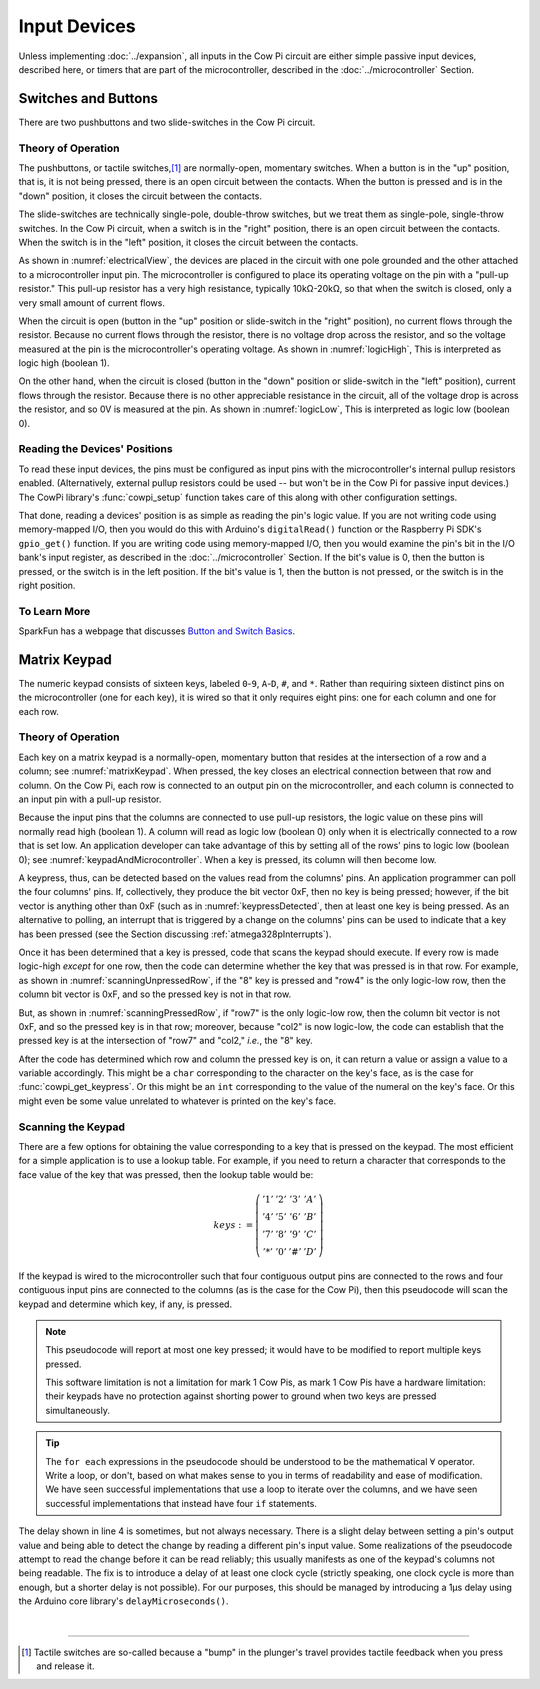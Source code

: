 Input Devices
=============

Unless implementing :doc:`../expansion`, all inputs in the Cow Pi circuit are either simple passive input devices, described here, or timers that are part of the microcontroller, described in the :doc:`../microcontroller` Section.

Switches and Buttons
--------------------

There are two pushbuttons and two slide-switches in the Cow Pi circuit.

Theory of Operation
^^^^^^^^^^^^^^^^^^^

The pushbuttons, or tactile switches,\ [#]_ are normally-open, momentary switches.
When a button is in the "up" position, that is, it is not being pressed, there is an open circuit between the contacts.
When the button is pressed and is in the "down" position, it closes the circuit between the contacts.

..  _pushbutton:
..  tikz:: The pushbuttons used in the Cow Pi are normally-open, momentary switches.
    :align: center

    \begin{tikzpicture}[x=.05in, y=.05in]
        \draw (-4,0) -- (-1.5,0);
        \draw[black, fill=black] (-1.5,0) circle (.5);
        \draw (4,0) -- (1.5,0);
        \draw[black, fill=black] (1.5,0) circle (.5);
        \draw (-2,1.5) -- (2,1.5);
        \draw (0,3.5) -- (0,1.5);
    \end{tikzpicture}


The slide-switches are technically single-pole, double-throw switches, but we treat them as single-pole, single-throw switches.
In the Cow Pi circuit, when a switch is in the "right" position, there is an open circuit between the contacts.
When the switch is in the "left" position, it closes the circuit between the contacts.

..  _slideSwitch:
..  tikz:: We treat the slide-switches used in the Cow Pi as single-pole, single-throw switches.
    :align: center

    \begin{tikzpicture}[x=.05in, y=.05in]
        \draw(0,5) -- (0,2);
        \draw[black, fill=black] (0,2) circle (0.5);
        \draw (0,-5) -- (0,-2);
        \draw[black, fill=black] (0,-2) circle (0.5);
        \draw (0,-2) -- (2,2);
    \end{tikzpicture}


As shown in :numref:`electricalView`, the devices are placed in the circuit with one pole grounded and the other attached to a microcontroller input pin.
The microcontroller is configured to place its operating voltage on the pin with a "pull-up resistor."
This pull-up resistor has a very high resistance, typically 10kΩ-20kΩ, so that when the switch is closed, only a very small amount of current flows.

..  _electricalView:
..  tikz:: Tactile switches and slide switches have one pole grounded and the other connected to a pin with a pull-up resistor.
    :align: center

    \begin{tikzpicture}[x=.05in, y=.05in]
        \draw (-24,0) -- (-21.5,0);
        \draw[black, fill=black] (-21.5,0) circle (.5);
        \draw (-16,0) -- (-18.5,0);
        \draw[black, fill=black] (-18.5,0) circle (.5);
        \draw (-18.5,-2.5) node {\rotatebox{-90}{\tiny pin}};
        \draw (-22,1.5) -- (-18,1.5);
        \draw (-20,3.5) -- (-20,1.5);
        \draw (-24,0) -- (-24,-5);
        \draw (-22.5,-5) -- (-25.5,-5);
        \draw (-23,-5.5) -- (-25,-5.5);
        \draw (-23.5,-6) -- (-24.5,-6);
        \draw (-16,0) -- (-16,5) -- ++(.5,.25) -- ++(-1,.5) -- ++(1,.5) -- ++(-1,.5) -- ++(1,.5) -- ++(-1,.5) -- ++(.5,.25) -- ++(0,1) -- ++(1,0) -- ++(-1,1) -- ++(-1,-1) -- ++(1,0);

        \draw(20,5) -- (20,2);
        \draw[black, fill=black] (20,2) circle (0.5);
        \draw(17.5,2) node {\tiny pin};
        \draw (20,-5) -- (20,-2);
        \draw[black, fill=black] (20,-2) circle (0.5);
        \draw (20,-2) -- (22,2);
        \draw (18.5,-5) -- (21.5,-5);
        \draw (19,-5.5) -- (21,-5.5);
        \draw (19.5,-6) -- (20.5,-6);
        \draw (20,5) -- ++(.5,.25) -- ++(-1,.5) -- ++(1,.5) -- ++(-1,.5) -- ++(1,.5) -- ++(-1,.5) -- ++(.5,.25) -- ++(0,1) -- ++(1,0) -- ++(-1,1) -- ++(-1,-1) -- ++(1,0);
    \end{tikzpicture}


When the circuit is open (button in the "up" position or slide-switch in the "right" position), no current flows through the resistor.
Because no current flows through the resistor, there is no voltage drop across the resistor, and so the voltage measured at the pin is the microcontroller's operating voltage.
As shown in :numref:`logicHigh`, This is interpreted as logic high (boolean 1).

..  _logicHigh:
..  tikz:: When a switch is open, the pin reads high.
    :align: center

    \begin{tikzpicture}[x=.05in, y=.05in]
        \draw (-24,0) -- (-21.5,0);
        \draw[black, fill=black] (-21.5,0) circle (.5);
        \draw (-16,0) -- (-18.5,0);
        \draw[black, fill=black] (-18.5,0) circle (.5);
        \draw (-18.5,-2.5) node {1};
        \draw (-22,1.5) -- (-18,1.5);
        \draw (-20,3.5) -- (-20,1.5);

        \draw(20,5) -- (20,2);
        \draw[black, fill=black] (20,2) circle (0.5);
        \draw(18,2) node {1};
        \draw (20,-5) -- (20,-2);
        \draw[black, fill=black] (20,-2) circle (0.5);
        \draw (20,-2) -- (22,2);
    \end{tikzpicture}

On the other hand, when the circuit is closed (button in the "down" position or slide-switch in the "left" position), current flows through the resistor.
Because there is no other appreciable resistance in the circuit, all of the voltage drop is across the resistor, and so 0V is measured at the pin.
As shown in :numref:`logicLow`, This is interpreted as logic low (boolean 0).


..  _logicLow:
..  tikz:: When a switch is closed, the pin reads low.
    :align: center

    \begin{tikzpicture}[x=.05in, y=.05in]
        \draw (-24,0) -- (-21.5,0);
        \draw[black, fill=black] (-21.5,0) circle (.5);
        \draw (-16,0) -- (-18.5,0);
        \draw[black, fill=black] (-18.5,0) circle (.5);
        \draw (-18.5,-2.5) node {0};
        \draw (-22,.6) -- (-18,.6);
        \draw (-20,2.6) -- (-20,.6);

        \draw(20,5) -- (20,2);
        \draw[black, fill=black] (20,2) circle (0.5);
        \draw(18,2) node {0};
        \draw (20,-5) -- (20,-2);
        \draw[black, fill=black] (20,-2) circle (0.5);
        \draw (20,-2) -- (20.7,2.5);
    \end{tikzpicture}



Reading the Devices' Positions
^^^^^^^^^^^^^^^^^^^^^^^^^^^^^^

To read these input devices, the pins must be configured as input pins with the microcontroller's internal pullup resistors enabled.
(Alternatively, external pullup resistors could be used -- but won't be in the Cow Pi for passive input devices.)
The CowPi library's :func:`cowpi_setup` function takes care of this along with other configuration settings.

That done, reading a devices' position is as simple as reading the pin's logic value.
If you are not writing code using memory-mapped I/O, then you would do this with Arduino's ``digitalRead()`` function or the Raspberry Pi SDK's ``gpio_get()`` function.
If you are writing code using memory-mapped I/O, then you would examine the pin's bit in the I/O bank's input register, as described in the :doc:`../microcontroller` Section.
If the bit's value is 0, then the button is pressed, or the switch is in the left position.
If the bit's value is 1, then the button is not pressed, or the switch is in the right position.


To Learn More
^^^^^^^^^^^^^

SparkFun has a webpage that discusses `Button and Switch Basics <https://learn.sparkfun.com/tutorials/button-and-switch-basics>`_\ .


Matrix Keypad
-------------

The numeric keypad consists of sixteen keys, labeled ``0``-``9``, ``A``-``D``, ``#``, and ``*``.
Rather than requiring sixteen distinct pins on the microcontroller (one for each key), it is wired so that it only requires eight pins: one for each column and one for each row.

Theory of Operation
^^^^^^^^^^^^^^^^^^^

Each key on a matrix keypad is a normally-open, momentary button that resides at the intersection of a row and a column;
see :numref:`matrixKeypad`.
When pressed, the key closes an electrical connection between that row and column.
On the Cow Pi, each row is connected to an output pin on the microcontroller, and each column is connected to an input pin with a pull-up resistor.

..  _matrixKeypad:
..  tikz:: Each key on the keypad is at the intersection of a row and a column.
    :align: center

    \begin{tikzpicture}[x=.1in, y=.1in]
        \draw (7,10) node {1} +(3,0) node {2} +(6,0) node {3} +(9,0) node {A}
            +(0,-3) node {4} +(3,-3) node {5} +(6,-3) node {6} +(9,-3) node {B}
            +(0,-6) node {7} +(3,-6) node {8} +(6,-6) node {9} +(9,-6) node {C}
            +(0,-9) node {*} +(3,-9) node {0} +(6,-9) node {\#} +(9,-9) node {D};
        \draw (0,9) node {row1} ++(3,0) -- ++(15,0);
        \draw (0,6) node {row4} ++(3,0) -- ++(15,0);
        \draw (0,3) node {row7} ++(3,0) -- ++(15,0);
        \draw (0,0) node {row*} ++(3,0) -- ++(15,0);
        \draw (6,15) node {\rotatebox{-90}{col1}} ++(0,-3) -- ++(0,-2.5) ++(0,-1) -- ++(0,-2) ++(0,-1) -- ++(0,-2) ++(0,-1) -- ++(0,-2) ++(0,-1) -- ++(0,-2);
        \draw (6,9.5) arc [start angle=90, end angle=-90, radius=.5] ++(0,-2) arc [start angle=90, end angle=-90, radius=.5] ++(0,-2) arc [start angle=90, end angle=-90, radius=.5] ++(0,-2) arc [start angle=90, end angle=-90, radius=.5];
        \draw (9,15) node {\rotatebox{-90}{col2}} ++(0,-3) -- ++(0,-2.5) ++(0,-1) -- ++(0,-2) ++(0,-1) -- ++(0,-2) ++(0,-1) -- ++(0,-2) ++(0,-1) -- ++(0,-2);
        \draw (9,9.5) arc [start angle=90, end angle=-90, radius=.5] ++(0,-2) arc [start angle=90, end angle=-90, radius=.5] ++(0,-2) arc [start angle=90, end angle=-90, radius=.5] ++(0,-2) arc [start angle=90, end angle=-90, radius=.5];
        \draw (12,15) node {\rotatebox{-90}{col3}} ++(0,-3) -- ++(0,-2.5) ++(0,-1) -- ++(0,-2) ++(0,-1) -- ++(0,-2) ++(0,-1) -- ++(0,-2) ++(0,-1) -- ++(0,-2);
        \draw (12,9.5) arc [start angle=90, end angle=-90, radius=.5] ++(0,-2) arc [start angle=90, end angle=-90, radius=.5] ++(0,-2) arc [start angle=90, end angle=-90, radius=.5] ++(0,-2) arc [start angle=90, end angle=-90, radius=.5];
        \draw (15,15) node {\rotatebox{-90}{colA}} ++(0,-3) -- ++(0,-2.5) ++(0,-1) -- ++(0,-2) ++(0,-1) -- ++(0,-2) ++(0,-1) -- ++(0,-2) ++(0,-1) -- ++(0,-2);
        \draw (15,9.5) arc [start angle=90, end angle=-90, radius=.5] ++(0,-2) arc [start angle=90, end angle=-90, radius=.5] ++(0,-2) arc [start angle=90, end angle=-90, radius=.5] ++(0,-2) arc [start angle=90, end angle=-90, radius=.5];
    \end{tikzpicture}

Because the input pins that the columns are connected to use pull-up resistors, the logic value on these pins will normally read high (boolean 1).
A column will read as logic low (boolean 0) only when it is electrically connected to a row that is set low.
An application developer can take advantage of this by setting all of the rows' pins to logic low (boolean 0);
see :numref:`keypadAndMicrocontroller`.
When a key is pressed, its column will then become low.

..  _keypadAndMicrocontroller:
..  tikz:: Detecting a keypress is possible by setting each row low and monitoring whether any column becomes low.
    :align: center

    \begin{tikzpicture}[x=.1in, y=.1in]
        \draw (7,10) node {1} +(3,0) node {2} +(6,0) node {3} +(9,0) node {A}
        +(0,-3) node {4} +(3,-3) node {5} +(6,-3) node {6} +(9,-3) node {B}
        +(0,-6) node {7} +(3,-6) node {8} +(6,-6) node {9} +(9,-6) node {C}
        +(0,-9) node {*} +(3,-9) node {0} +(6,-9) node {\#} +(9,-9) node {D};
        \draw (0,5) node {\rotatebox{-90}{$\mu$C outputs set low}};
        \draw (0,9) +(2,0) node {0} ++(3,0) -- ++(15,0);
        \draw (0,6) +(2,0) node {0} ++(3,0) -- ++(15,0);
        \draw (0,3) +(2,0) node {0} ++(3,0) -- ++(15,0);
        \draw (0,0) +(2,0) node {0} ++(3,0) -- ++(15,0);
        \draw (9,15) node {$\mu$C inputs with pull-up resistors};
        \draw (6,15) +(0,-2) node {1} ++(0,-3) -- ++(0,-2.5) ++(0,-1) -- ++(0,-2) ++(0,-1) -- ++(0,-2) ++(0,-1) -- ++(0,-2) ++(0,-1) -- ++(0,-2);
        \draw (6,9.5) arc [start angle=90, end angle=-90, radius=.5] ++(0,-2) arc [start angle=90, end angle=-90, radius=.5] ++(0,-2) arc [start angle=90, end angle=-90, radius=.5] ++(0,-2) arc [start angle=90, end angle=-90, radius=.5];
        \draw (9,15) +(0,-2) node {1} ++(0,-3) -- ++(0,-2.5) ++(0,-1) -- ++(0,-2) ++(0,-1) -- ++(0,-2) ++(0,-1) -- ++(0,-2) ++(0,-1) -- ++(0,-2);
        \draw (9,9.5) arc [start angle=90, end angle=-90, radius=.5] ++(0,-2) arc [start angle=90, end angle=-90, radius=.5] ++(0,-2) arc [start angle=90, end angle=-90, radius=.5] ++(0,-2) arc [start angle=90, end angle=-90, radius=.5];
        \draw (12,15) +(0,-2) node {1} ++(0,-3) -- ++(0,-2.5) ++(0,-1) -- ++(0,-2) ++(0,-1) -- ++(0,-2) ++(0,-1) -- ++(0,-2) ++(0,-1) -- ++(0,-2);
        \draw (12,9.5) arc [start angle=90, end angle=-90, radius=.5] ++(0,-2) arc [start angle=90, end angle=-90, radius=.5] ++(0,-2) arc [start angle=90, end angle=-90, radius=.5] ++(0,-2) arc [start angle=90, end angle=-90, radius=.5];
        \draw (15,15) +(0,-2) node {1} ++(0,-3) -- ++(0,-2.5) ++(0,-1) -- ++(0,-2) ++(0,-1) -- ++(0,-2) ++(0,-1) -- ++(0,-2) ++(0,-1) -- ++(0,-2);
        \draw (15,9.5) arc [start angle=90, end angle=-90, radius=.5] ++(0,-2) arc [start angle=90, end angle=-90, radius=.5] ++(0,-2) arc [start angle=90, end angle=-90, radius=.5] ++(0,-2) arc [start angle=90, end angle=-90, radius=.5];
    \end{tikzpicture}

A keypress, thus, can be detected based on the values read from the columns' pins.
An application programmer can poll the four columns' pins.
If, collectively, they produce the bit vector 0xF, then no key is being pressed;
however, if the bit vector is anything other than 0xF (such as in :numref:`keypressDetected`, then at least one key is being pressed.
As an alternative to polling, an interrupt that is triggered by a change on the columns' pins can be used to indicate that a key has been pressed (see the Section discussing :ref:`atmega328pInterrupts`).

..  _keypressDetected:
..  tikz:: Pressing a key, such as "8", causes the column bit vector to be something other than 0xF.
    :align: center

    \begin{tikzpicture}[x=.1in, y=.1in]
        \draw (7,10) node {1} +(3,0) node {2} +(6,0) node {3} +(9,0) node {A}
        +(0,-3) node {4} +(3,-3) node {5} +(6,-3) node {6} +(9,-3) node {B}
        +(0,-6) node {7} +(3,-6) node {8} +(6,-6) node {9} +(9,-6) node {C}
        +(0,-9) node {*} +(3,-9) node {0} +(6,-9) node {\#} +(9,-9) node {D};
        \draw (0,5) node {\rotatebox{-90}{$\mu$C outputs set low}};
        \draw (0,9) +(2,0) node {0} ++(3,0) -- ++(15,0);
        \draw (0,6) +(2,0) node {0} ++(3,0) -- ++(15,0);
        \draw (0,3) +(2,0) node {0} ++(3,0) -- ++(15,0);
        \draw (0,0) +(2,0) node {0} ++(3,0) -- ++(15,0);
        \draw (9,15) node {$\mu$C inputs with pull-up resistors};
        \draw (6,15) +(0,-2) node {1} ++(0,-3) -- ++(0,-2.5) ++(0,-1) -- ++(0,-2) ++(0,-1) -- ++(0,-2) ++(0,-1) -- ++(0,-2) ++(0,-1) -- ++(0,-2);
        \draw (6,9.5) arc [start angle=90, end angle=-90, radius=.5] ++(0,-2) arc [start angle=90, end angle=-90, radius=.5] ++(0,-2) arc [start angle=90, end angle=-90, radius=.5] ++(0,-2) arc [start angle=90, end angle=-90, radius=.5];
        \draw (9,15) +(0,-2) node {0} ++(0,-3) -- ++(0,-2.5) ++(0,-1) -- ++(0,-2) ++(0,-1) -- ++(0,-2) ++(0,-1) -- ++(0,-2) ++(0,-1) -- ++(0,-2);
        \draw (9,9.5) arc [start angle=90, end angle=-90, radius=.5] ++(0,-2) arc [start angle=90, end angle=-90, radius=.5] ++(0,-2) arc [start angle=90, end angle=-90, radius=.5] ++(0,-2) arc [start angle=90, end angle=-90, radius=.5];
        \draw (12,15) +(0,-2) node {1} ++(0,-3) -- ++(0,-2.5) ++(0,-1) -- ++(0,-2) ++(0,-1) -- ++(0,-2) ++(0,-1) -- ++(0,-2) ++(0,-1) -- ++(0,-2);
        \draw (12,9.5) arc [start angle=90, end angle=-90, radius=.5] ++(0,-2) arc [start angle=90, end angle=-90, radius=.5] ++(0,-2) arc [start angle=90, end angle=-90, radius=.5] ++(0,-2) arc [start angle=90, end angle=-90, radius=.5];
        \draw (15,15) +(0,-2) node {1} ++(0,-3) -- ++(0,-2.5) ++(0,-1) -- ++(0,-2) ++(0,-1) -- ++(0,-2) ++(0,-1) -- ++(0,-2) ++(0,-1) -- ++(0,-2);
        \draw (15,9.5) arc [start angle=90, end angle=-90, radius=.5] ++(0,-2) arc [start angle=90, end angle=-90, radius=.5] ++(0,-2) arc [start angle=90, end angle=-90, radius=.5] ++(0,-2) arc [start angle=90, end angle=-90, radius=.5];
        \draw[gray, fill=red] (9,3) circle (.5);
    \end{tikzpicture}

Once it has been determined that a key is pressed, code that scans the keypad should execute.
If every row is made logic-high *except* for one row, then the code can determine whether the key that was pressed is in that row.
For example, as shown in
:numref:`scanningUnpressedRow`, if the "8" key is pressed and "row4" is the only logic-low row, then the column bit vector is 0xF, and so the pressed key is not in that row.

..  _scanningUnpressedRow:
..  tikz:: Examining a row that does not have a pressed key.
    :align: center

    \begin{tikzpicture}[x=.1in, y=.1in]
        \draw (7,10) node {1} +(3,0) node {2} +(6,0) node {3} +(9,0) node {A}
        +(0,-3) node {4} +(3,-3) node {5} +(6,-3) node {6} +(9,-3) node {B}
        +(0,-6) node {7} +(3,-6) node {8} +(6,-6) node {9} +(9,-6) node {C}
        +(0,-9) node {*} +(3,-9) node {0} +(6,-9) node {\#} +(9,-9) node {D};
        \draw (0,5) node {\rotatebox{-90}{$\mu$C outputs set high,}};
        \draw (-1.5,5) node {\rotatebox{-90}{except one}};
        \draw (0,9) +(2,0) node {1} ++(3,0) -- ++(15,0);
        \draw (0,6) +(2,0) node {0} ++(3,0) -- ++(15,0);
        \draw (0,3) +(2,0) node {1} ++(3,0) -- ++(15,0);
        \draw (0,0) +(2,0) node {1} ++(3,0) -- ++(15,0);
        \draw (9,15) node {$\mu$C inputs with pull-up resistors};
        \draw (6,15) +(0,-2) node {1} ++(0,-3) -- ++(0,-2.5) ++(0,-1) -- ++(0,-2) ++(0,-1) -- ++(0,-2) ++(0,-1) -- ++(0,-2) ++(0,-1) -- ++(0,-2);
        \draw (6,9.5) arc [start angle=90, end angle=-90, radius=.5] ++(0,-2) arc [start angle=90, end angle=-90, radius=.5] ++(0,-2) arc [start angle=90, end angle=-90, radius=.5] ++(0,-2) arc [start angle=90, end angle=-90, radius=.5];
        \draw (9,15) +(0,-2) node {1} ++(0,-3) -- ++(0,-2.5) ++(0,-1) -- ++(0,-2) ++(0,-1) -- ++(0,-2) ++(0,-1) -- ++(0,-2) ++(0,-1) -- ++(0,-2);
        \draw (9,9.5) arc [start angle=90, end angle=-90, radius=.5] ++(0,-2) arc [start angle=90, end angle=-90, radius=.5] ++(0,-2) arc [start angle=90, end angle=-90, radius=.5] ++(0,-2) arc [start angle=90, end angle=-90, radius=.5];
        \draw (12,15) +(0,-2) node {1} ++(0,-3) -- ++(0,-2.5) ++(0,-1) -- ++(0,-2) ++(0,-1) -- ++(0,-2) ++(0,-1) -- ++(0,-2) ++(0,-1) -- ++(0,-2);
        \draw (12,9.5) arc [start angle=90, end angle=-90, radius=.5] ++(0,-2) arc [start angle=90, end angle=-90, radius=.5] ++(0,-2) arc [start angle=90, end angle=-90, radius=.5] ++(0,-2) arc [start angle=90, end angle=-90, radius=.5];
        \draw (15,15) +(0,-2) node {1} ++(0,-3) -- ++(0,-2.5) ++(0,-1) -- ++(0,-2) ++(0,-1) -- ++(0,-2) ++(0,-1) -- ++(0,-2) ++(0,-1) -- ++(0,-2);
        \draw (15,9.5) arc [start angle=90, end angle=-90, radius=.5] ++(0,-2) arc [start angle=90, end angle=-90, radius=.5] ++(0,-2) arc [start angle=90, end angle=-90, radius=.5] ++(0,-2) arc [start angle=90, end angle=-90, radius=.5];
        \draw[gray, fill=red] (9,3) circle (.5);
    \end{tikzpicture}

But, as shown in :numref:`scanningPressedRow`, if "row7" is the only logic-low row, then the column bit vector is not 0xF, and so the pressed key is in that row; moreover, because "col2" is now logic-low, the code can establish that the pressed key is at the intersection of "row7" and "col2," *i.e.*, the "8" key.

.. _scanningPressedRow:
..  tikz:: Examining a row that does have a pressed key.
    :align: center

    \begin{tikzpicture}[x=.1in, y=.1in]
        \draw (7,10) node {1} +(3,0) node {2} +(6,0) node {3} +(9,0) node {A}
        +(0,-3) node {4} +(3,-3) node {5} +(6,-3) node {6} +(9,-3) node {B}
        +(0,-6) node {7} +(3,-6) node {8} +(6,-6) node {9} +(9,-6) node {C}
        +(0,-9) node {*} +(3,-9) node {0} +(6,-9) node {\#} +(9,-9) node {D};
        \draw (0,5) node {\rotatebox{-90}{$\mu$C outputs set high,}};
        \draw (-1.5,5) node {\rotatebox{-90}{except one}};
        \draw (0,9) +(2,0) node {1} ++(3,0) -- ++(15,0);
        \draw (0,6) +(2,0) node {1} ++(3,0) -- ++(15,0);
        \draw (0,3) +(2,0) node {0} ++(3,0) -- ++(15,0);
        \draw (0,0) +(2,0) node {1} ++(3,0) -- ++(15,0);
        \draw (9,15) node {$\mu$C inputs with pull-up resistors};
        \draw (6,15) +(0,-2) node {1} ++(0,-3) -- ++(0,-2.5) ++(0,-1) -- ++(0,-2) ++(0,-1) -- ++(0,-2) ++(0,-1) -- ++(0,-2) ++(0,-1) -- ++(0,-2);
        \draw (6,9.5) arc [start angle=90, end angle=-90, radius=.5] ++(0,-2) arc [start angle=90, end angle=-90, radius=.5] ++(0,-2) arc [start angle=90, end angle=-90, radius=.5] ++(0,-2) arc [start angle=90, end angle=-90, radius=.5];
        \draw (9,15) +(0,-2) node {0} ++(0,-3) -- ++(0,-2.5) ++(0,-1) -- ++(0,-2) ++(0,-1) -- ++(0,-2) ++(0,-1) -- ++(0,-2) ++(0,-1) -- ++(0,-2);
        \draw (9,9.5) arc [start angle=90, end angle=-90, radius=.5] ++(0,-2) arc [start angle=90, end angle=-90, radius=.5] ++(0,-2) arc [start angle=90, end angle=-90, radius=.5] ++(0,-2) arc [start angle=90, end angle=-90, radius=.5];
        \draw (12,15) +(0,-2) node {1} ++(0,-3) -- ++(0,-2.5) ++(0,-1) -- ++(0,-2) ++(0,-1) -- ++(0,-2) ++(0,-1) -- ++(0,-2) ++(0,-1) -- ++(0,-2);
        \draw (12,9.5) arc [start angle=90, end angle=-90, radius=.5] ++(0,-2) arc [start angle=90, end angle=-90, radius=.5] ++(0,-2) arc [start angle=90, end angle=-90, radius=.5] ++(0,-2) arc [start angle=90, end angle=-90, radius=.5];
        \draw (15,15) +(0,-2) node {1} ++(0,-3) -- ++(0,-2.5) ++(0,-1) -- ++(0,-2) ++(0,-1) -- ++(0,-2) ++(0,-1) -- ++(0,-2) ++(0,-1) -- ++(0,-2);
        \draw (15,9.5) arc [start angle=90, end angle=-90, radius=.5] ++(0,-2) arc [start angle=90, end angle=-90, radius=.5] ++(0,-2) arc [start angle=90, end angle=-90, radius=.5] ++(0,-2) arc [start angle=90, end angle=-90, radius=.5];
        \draw[gray, fill=red] (9,3) circle (.5);
    \end{tikzpicture}

After the code has determined which row and column the pressed key is on, it can return a value or assign a value to a variable accordingly.
This might be a ``char`` corresponding to the character on the key's face, as is the case for :func:`cowpi_get_keypress`.
Or this might be an ``int`` corresponding to the value of the numeral on the key's face.
Or this might even be some value unrelated to whatever is printed on the key's face.


Scanning the Keypad
^^^^^^^^^^^^^^^^^^^

There are a few options for obtaining the value corresponding to a key that is pressed on the keypad.
The most efficient for a simple application is to use a lookup table.
For example, if you need to return a character that corresponds to the face value of the key that was pressed, then the lookup table would be:

.. math::

    keys :=
        \left(\begin{array}{cccc}
            '1' & '2' & '3' & 'A' \\
            '4' & '5' & '6' & 'B' \\
            '7' & '8' & '9' & 'C' \\
            '*' & '0' & '\#' & 'D'
        \end{array}\right)

If the keypad is wired to the microcontroller such that four contiguous output pins are connected to the rows and four contiguous input pins are connected to the columns (as is the case for the Cow Pi), then this pseudocode will scan the keypad and determine which key, if any, is pressed.

.. code-block:: pascal
    :linenos:

    for each row do
        row_bit_vector := 0b1111    (* set all rows to 1 *)
        row_bit_vector(row) := 0    (* except the row we're currently examining *)
        wait at least one microcontroller clock cycle
        for each column do
            if (column_bit_vector(column) = 0) then
                key_pressed := keys(row,column)
    row_bit_vector := 0b0000        (* set all rows to 0 to detect the next keypress *)

.. NOTE::
    This pseudocode will report at most one key pressed;
    it would have to be modified to report multiple keys pressed.

    This software limitation is not a limitation for mark 1 Cow Pis, as mark 1 Cow Pis have a hardware limitation:
    their keypads have no protection against shorting power to ground when two keys are pressed simultaneously.

..  TIP::
    The ``for each`` expressions in the pseudocode should be understood to be the mathematical :math:`\forall` operator.
    Write a loop, or don't, based on what makes sense to you in terms of readability and ease of modification.
    We have seen successful implementations that use a loop to iterate over the columns,
    and we have seen successful implementations that instead have four ``if`` statements.


The delay shown in line 4 is sometimes, but not always necessary.
There is a slight delay between setting a pin's output value and being able to detect the change by reading a different pin's input value.
Some realizations of the pseudocode attempt to read the change before it can be read reliably;
this usually manifests as one of the keypad's columns not being readable.
The fix is to introduce a delay of at least one clock cycle (strictly speaking, one clock cycle is more than enough, but a shorter delay is not possible).
For our purposes, this should be managed by introducing a 1µs delay using the Arduino core library's ``delayMicroseconds()``.

|

----

..  [#] Tactile switches are so-called because a "bump" in the plunger's travel provides tactile feedback when you press and release it.